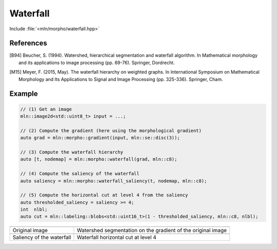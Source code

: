 Waterfall
=========

Include :file:`<mln/morpho/waterfall.hpp>`

.. cpp:namespace:: mln::morpho

.. cpp:function::  template <typename I, typename N> \
                   auto waterfall(I ima, N nbh)

   Implementation of the Waterfall algorithm [B94]_ described in [M15]_. The
   Waterfall is an iterative process starting from a watershed segmentation and
   removing the watershed lines surrounded by watershed lines whose gradient is
   bigger. The resulting of the last iteration is the complete image domain.

   :param ima: The input image
   :param nbh: The neighborhood relationship considered to build the watershed segmentation
   :return: A pair `(tree, node_map)` where `tree` is the hierarchical
    representation of the Waterfall and `node_map` is a mapping from a point of
    the image to a node of the tree. This node map is usually the initial
    watershed segmentation.

.. cpp:function:: image2d<int> waterfall_saliency(const component_tree<int>& t, const image2d<int>& node_map, const mln::c4c8_t& nbh)

   Return the saliency map of a waterfall built on a 2D image. The watershed
   lines are weighted by their level of disappearing, corresponding to an
   interation level in the Waterfall.

   :param t: A tree
   :param node_map: A mapping from an image point to a node of `t`
   :param nbh: The neighborhood relationship to build the saliency map **(should
    be the same as the one used to build the Waterfall hierarchy)**
   :return: An image representing the saliency map

References
----------

.. [B94] Beucher, S. (1994). Watershed, hierarchical segmentation and waterfall
    algorithm. In Mathematical morphology and its applications to image
    processing (pp. 69-76). Springer, Dordrecht.

.. [M15] Meyer, F. (2015, May). The waterfall hierarchy on weighted graphs. In
    International Symposium on Mathematical Morphology and Its Applications to
    Signal and Image Processing (pp. 325-336). Springer, Cham.

Example
-------

.. code-block::

    // (1) Get an image
    mln::image2d<std::uint8_t> input = ...;

    // (2) Compute the gradient (here using the morphological gradient)
    auto grad = mln::morpho::gradient(input, mln::se::disc(3));

    // (3) Compute the waterfall hierarchy
    auto [t, nodemap] = mln::morpho::waterfall(grad, mln::c8);

    // (4) Compute the saliency of the waterfall
    auto saliency = mln::morpho::waterfall_saliency(t, nodemap, mln::c8);

    // (5) Compute the horizontal cut at level 4 from the saliency
    auto thresholded_saliency = saliency >= 4;
    int  nlbl;
    auto cut = mln::labeling::blobs<std::uint16_t>(1 - thresholded_saliency, mln::c8, nlbl);

.. list-table::

    * - .. image:: /images/lena_gray.jpg
           :width: 100%

      - .. image:: /images/waterfall_nodemap.png
           :width: 100%

    * - Original image
      - Watershed segmentation on the gradient of the original image

    * - .. image:: /images/waterfall_saliency.png
           :width: 100%
    
      - .. image:: /images/waterfall_cut.png
           :width: 100%

    * - Saliency of the waterfall
      - Waterfall horizontal cut at level 4